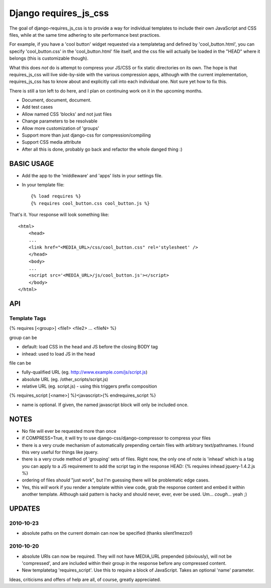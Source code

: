 Django requires_js_css
======================

The goal of django-requires_js_css is to provide a way for individual templates to include their own JavaScript and CSS files, while at the same time adhering to site performance best practices.

For example, if you have a 'cool button' widget requested via a templatetag and defined by 'cool_button.html', you can specify 'cool_button.css' in the 'cool_button.html' file itself, and the css file will actually be loaded in the "HEAD" where it belongs (this is customizable though).

What this does *not* do is attempt to compress your JS/CSS or fix static directories on its own.  The hope is that requires_js_css will live side-by-side with the various compression apps, although with the current implementation, requires_js_css has to know about and explicitly call into each individual one.  Not sure yet how to fix this.

There is still a ton left to do here, and I plan on continuing work on it in the upcoming months.

- Document, document, document.
- Add test cases
- Allow named CSS 'blocks' and not just files
- Change parameters to be resolvable
- Allow more customization of 'groups'
- Support more than just django-css for compression/compiling
- Support CSS media attribute
- After all this is done, probably go back and refactor the whole danged thing :)

BASIC USAGE
************
- Add the app to the 'middleware' and 'apps' lists in your settings file.
- In your template file::

    {% load requires %}
    {% requires cool_button.css cool_button.js %}
    
That's it.  Your response will look something like::

    <html>
        <head>
        ...
        <link href="<MEDIA_URL>/css/cool_button.css" rel='stylesheet' />
        </head>
        <body>
        ...
        <script src='<MEDIA_URL>/js/cool_button.js'></script>
        </body>
    </html>

API
***
Template Tags
-------------
{% requires [<group>] <file1> <file2> ... <fileN> %}

group can be 

- default: load CSS in the head and JS before the closing BODY tag
- inhead: used to load JS in the head

file can be

- fully-qualified URL (eg. http://www.example.com/js/script.js)
- absolute URL (eg. /other_scripts/script.js)
- relative URL (eg. script.js) - using this triggers prefix composition

{% requires_script [<name>] %}<javascript>{% endrequires_script %}

- name is optional.  If given, the named javascript block will only be included once.

NOTES
*****

- No file will ever be requested more than once
- if COMPRESS=True, it will try to use django-css/django-compressor to compress your files
- there is a very crude mechanism of automatically prepending certain files with arbitrary text/pathnames.  I found this very useful for things like jquery.
- there is a very crude method of 'grouping' sets of files.  Right now, the only one of note is 'inhead' which is a tag you can apply to a JS requirement to add the script tag in the response HEAD: {% requires inhead jquery-1.4.2.js %}
- ordering of files *should* "just work", but I'm guessing there will be problematic edge cases.
- Yes, this *will* work if you render a template within view code, grab the response content and embed it within another template.  Although said pattern is hacky and should never, ever, ever be used.  Um... *cough*... yeah ;)


UPDATES
*******

2010-10-23
----------
- absolute paths on the current domain can now be specified (thanks silent1mezzo!)

2010-10-20
----------
- absolute URIs can now be required.  They will not have MEDIA_URL prepended (obviously), will not be 'compressed', and are included within their group in the response before any compressed content.
- New templatetag 'requires_script'.  Use this to require a block of JavaScript.  Takes an optional 'name' parameter.  

Ideas, criticisms and offers of help are all, of course, greatly appreciated.